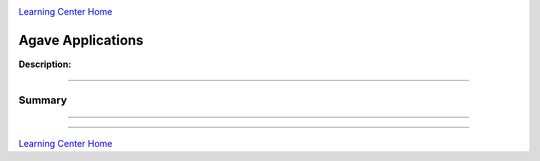 |CyVerse logo|_

|Home_Icon|_
`Learning Center Home <http://learning.cyverse.org/>`_


Agave Applications
-------------

**Description:**

..
	#### Comment: short text description goes here ####



----

**Summary**
~~~~~~~~~~~

..
    Summary
----



----

|Home_Icon|_
`Learning Center Home <http://learning.cyverse.org/>`_

.. |CyVerse logo| image:: ./img/cyverse_rgb.png
    :width: 500
    :height: 100
.. _CyVerse logo: http://learning.cyverse.org/
.. |Home_Icon| image:: ./img/homeicon.png
    :width: 25
    :height: 25
.. _Home_Icon: http://learning.cyverse.org/
